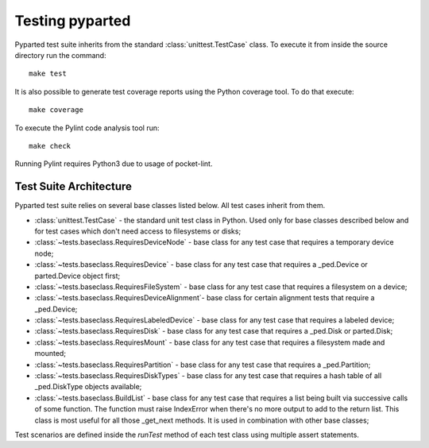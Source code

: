 Testing pyparted
================

Pyparted test suite inherits from the standard :class:`unittest.TestCase` class.
To execute it from inside the source directory run the command::

    make test

It is also possible to generate test coverage reports using the Python coverage
tool. To do that execute::

    make coverage

To execute the Pylint code analysis tool run::

    make check

Running Pylint requires Python3 due to usage of pocket-lint.


Test Suite Architecture
------------------------

Pyparted test suite relies on several base classes listed below. All test
cases inherit from them.

- :class:`unittest.TestCase` - the standard unit test class in Python.
  Used only for base classes described below and for test cases which
  don't need access to filesystems or disks;


- :class:`~tests.baseclass.RequiresDeviceNode` - base class for any test case
  that requires a temporary device node;

- :class:`~tests.baseclass.RequiresDevice` - base class for any test case that
  requires a _ped.Device or parted.Device object first;

- :class:`~tests.baseclass.RequiresFileSystem` - base class for any test case
  that requires a filesystem on a device;

- :class:`~tests.baseclass.RequiresDeviceAlignment`- base class for certain
  alignment tests that require a _ped.Device;

- :class:`~tests.baseclass.RequiresLabeledDevice` - base class for any test
  case that requires a labeled device;

- :class:`~tests.baseclass.RequiresDisk` - base class for any test case that
  requires a _ped.Disk or parted.Disk;

- :class:`~tests.baseclass.RequiresMount` - base class for any test case that
  requires a filesystem made and mounted;

- :class:`~tests.baseclass.RequiresPartition` - base class for any test case
  that requires a _ped.Partition;

- :class:`~tests.baseclass.RequiresDiskTypes` - base class for any test case
  that requires a hash table of all _ped.DiskType objects available;

- :class:`~tests.baseclass.BuildList` - base class for any test case that
  requires a list being built via successive calls of some function. The
  function must raise IndexError when there's no more output to add to the
  return list. This class is most useful for all those _get_next methods.
  It is used in combination with other base classes;


Test scenarios are defined inside the `runTest` method of each test class using
multiple assert statements.
